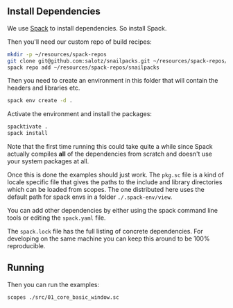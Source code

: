 
** Install Dependencies

We use [[https://spack.io/][Spack]] to install dependencies. So install Spack.

Then you'll need our custom repo of build recipes:

#+begin_src sh
  mkdir -p ~/resources/spack-repos
  git clone git@github.com:salotz/snailpacks.git ~/resources/spack-repos/snailpacks
  spack repo add ~/resources/spack-repos/snailpacks
#+end_src

Then you need to create an environment in this folder that will
contain the headers and libraries etc.

#+begin_src sh
  spack env create -d .
#+end_src

Activate the environment and install the packages:

#+begin_src sh
  spacktivate .
  spack install
#+end_src

Note that the first time running this could take quite a while since
Spack actually compiles *all* of the dependencies from scratch and
doesn't use your system packages at all.

Once this is done the examples should just work. The ~pkg.sc~ file is
a kind of locale specific file that gives the paths to the include and
library directories which can be loaded from scopes. The one
distributed here uses the default path for spack envs in a folder
~./.spack-env/view~.

You can add other dependencies by either using the spack command line
tools or editing the ~spack.yaml~ file.

The ~spack.lock~ file has the full listing of concrete
dependencies. For developing on the same machine you can keep this
around to be 100% reproducible.

** Running

Then you can run the examples:

#+begin_src sh
  scopes ./src/01_core_basic_window.sc
#+end_src
